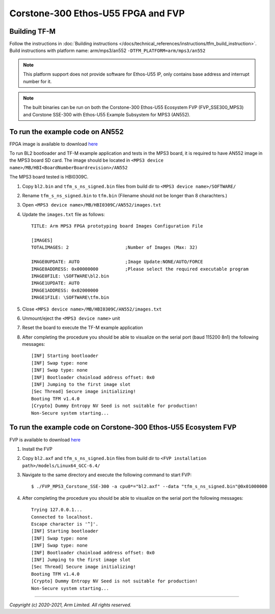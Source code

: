 Corstone-300 Ethos-U55 FPGA and FVP
===================================

Building TF-M
-------------

Follow the instructions in :doc:`Building instructions </docs/technical_references/instructions/tfm_build_instruction>`.
Build instructions with platform name: arm/mps3/an552
``-DTFM_PLATFORM=arm/mps3/an552``

.. note::

   This platform support does not provide software for Ethos-U55 IP, only
   contains base address and interrupt number for it.

.. note::

   The built binaries can be run on both the Corstone-300 Ethos-U55 Ecosystem
   FVP (FVP_SSE300_MPS3) and Corstone SSE-300 with Ethos-U55 Example Subsystem
   for MPS3 (AN552).

To run the example code on AN552
--------------------------------
FPGA image is available to download `here <https://developer.arm.com/tools-and-software/development-boards/fpga-prototyping-boards/download-fpga-images>`__

To run BL2 bootloader and TF-M example application and tests in the MPS3 board,
it is required to have AN552 image in the MPS3 board SD card. The image should
be located in ``<MPS3 device name>/MB/HBI<BoardNumberBoardrevision>/AN552``

The MPS3 board tested is HBI0309C.

#. Copy ``bl2.bin`` and ``tfm_s_ns_signed.bin`` files from
   build dir to ``<MPS3 device name>/SOFTWARE/``
#. Rename ``tfm_s_ns_signed.bin`` to ``tfm.bin`` (Filename should not be longer
   than 8 charachters.)
#. Open ``<MPS3 device name>/MB/HBI0309C/AN552/images.txt``
#. Update the ``images.txt`` file as follows::

    TITLE: Arm MPS3 FPGA prototyping board Images Configuration File

    [IMAGES]
    TOTALIMAGES: 2                     ;Number of Images (Max: 32)

    IMAGE0UPDATE: AUTO                 ;Image Update:NONE/AUTO/FORCE
    IMAGE0ADDRESS: 0x00000000          ;Please select the required executable program
    IMAGE0FILE: \SOFTWARE\bl2.bin
    IMAGE1UPDATE: AUTO
    IMAGE1ADDRESS: 0x02000000
    IMAGE1FILE: \SOFTWARE\tfm.bin

#. Close ``<MPS3 device name>/MB/HBI0309C/AN552/images.txt``
#. Unmount/eject the ``<MPS3 device name>`` unit
#. Reset the board to execute the TF-M example application
#. After completing the procedure you should be able to visualize on the serial
   port (baud 115200 8n1) the following messages::

    [INF] Starting bootloader
    [INF] Swap type: none
    [INF] Swap type: none
    [INF] Bootloader chainload address offset: 0x0
    [INF] Jumping to the first image slot
    [Sec Thread] Secure image initializing!
    Booting TFM v1.4.0
    [Crypto] Dummy Entropy NV Seed is not suitable for production!
    Non-Secure system starting...

To run the example code on Corstone-300 Ethos-U55 Ecosystem FVP
---------------------------------------------------------------
FVP is available to download `here <https://developer.arm.com/tools-and-software/open-source-software/arm-platforms-software/arm-ecosystem-fvps>`__

#. Install the FVP
#. Copy ``bl2.axf`` and ``tfm_s_ns_signed.bin`` files from
   build dir to ``<FVP installation path>/models/Linux64_GCC-6.4/``
#. Navigate to the same directory and execute the following command to start FVP::

    $ ./FVP_MPS3_Corstone_SSE-300 -a cpu0*="bl2.axf" --data "tfm_s_ns_signed.bin"@0x01000000

#. After completing the procedure you should be able to visualize on the serial
   port the following messages::

    Trying 127.0.0.1...
    Connected to localhost.
    Escape character is '^]'.
    [INF] Starting bootloader
    [INF] Swap type: none
    [INF] Swap type: none
    [INF] Bootloader chainload address offset: 0x0
    [INF] Jumping to the first image slot
    [Sec Thread] Secure image initializing!
    Booting TFM v1.4.0
    [Crypto] Dummy Entropy NV Seed is not suitable for production!
    Non-Secure system starting...

-------------

*Copyright (c) 2020-2021, Arm Limited. All rights reserved.*
